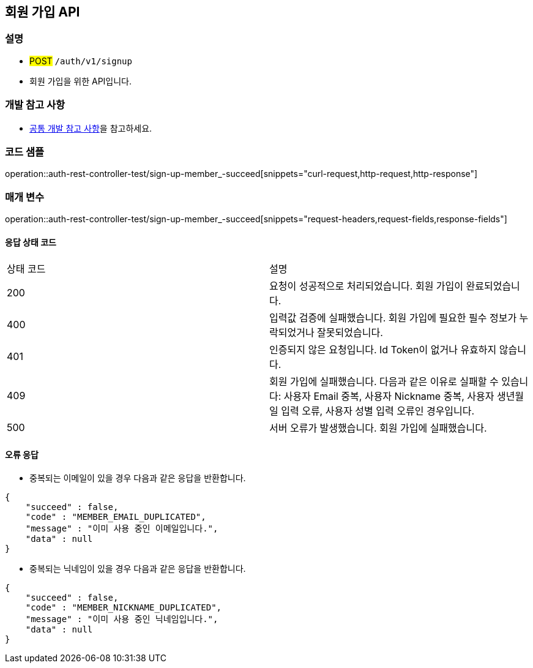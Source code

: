 == 회원 가입 API

=== 설명

- #POST# `/auth/v1/signup`
- 회원 가입을 위한 API입니다.

=== 개발 참고 사항
- <<공통-개발-참고-사항,공통 개발 참고 사항>>을 참고하세요.

=== 코드 샘플
operation::auth-rest-controller-test/sign-up-member_-succeed[snippets="curl-request,http-request,http-response"]

=== 매개 변수
operation::auth-rest-controller-test/sign-up-member_-succeed[snippets="request-headers,request-fields,response-fields"]

==== 응답 상태 코드
|===
|상태 코드|설명
|200|요청이 성공적으로 처리되었습니다. 회원 가입이 완료되었습니다.
|400|입력값 검증에 실패했습니다. 회원 가입에 필요한 필수 정보가 누락되었거나 잘못되었습니다.
|401|인증되지 않은 요청입니다. Id Token이 없거나 유효하지 않습니다.
|409|회원 가입에 실패했습니다. 다음과 같은 이유로 실패할 수 있습니다: 사용자 Email 중복, 사용자 Nickname 중복, 사용자 생년월일 입력 오류, 사용자 성별 입력 오류인 경우입니다.
|500|서버 오류가 발생했습니다. 회원 가입에 실패했습니다.
|===

==== 오류 응답
- 중복되는 이메일이 있을 경우 다음과 같은 응답을 반환합니다.
```java
{
    "succeed" : false,
    "code" : "MEMBER_EMAIL_DUPLICATED",
    "message" : "이미 사용 중인 이메일입니다.",
    "data" : null
}
```
- 중복되는 닉네임이 있을 경우 다음과 같은 응답을 반환합니다.
```java
{
    "succeed" : false,
    "code" : "MEMBER_NICKNAME_DUPLICATED",
    "message" : "이미 사용 중인 닉네임입니다.",
    "data" : null
}
```